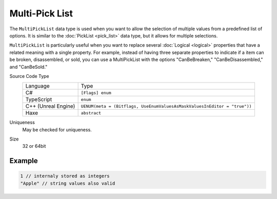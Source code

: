 Multi-Pick List
===============

The ``MultiPickList`` data type is used when you want to allow the selection of multiple values from a predefined list of options. It is similar to the :doc:`PickList <pick_list>` data type, but it allows for multiple selections.

``MultiPickList`` is particularly useful when you want to replace several :doc:`Logical <logical>` properties that have a related meaning with a single property. For example, instead of having three separate properties to indicate if a item can be broken, disassembled, or sold, you can use a MultiPickList with the options "CanBeBreaken," "CanBeDisassembled," and "CanBeSold."

Source Code Type
   +-------------------------------------------------------+--------------------------------------------------------------------------+
   | Language                                              | Type                                                                     |
   +-------------------------------------------------------+--------------------------------------------------------------------------+
   | C#                                                    | ``[Flags] enum``                                                         |
   +-------------------------------------------------------+--------------------------------------------------------------------------+
   | TypeScript                                            | ``enum``                                                                 |
   +-------------------------------------------------------+--------------------------------------------------------------------------+
   | C++ (Unreal Engine)                                   | ``UENUM(meta = (Bitflags, UseEnumValuesAsMaskValuesInEditor = "true"))`` |
   +-------------------------------------------------------+--------------------------------------------------------------------------+
   | Haxe                                                  | ``abstract``                                                             |
   +-------------------------------------------------------+--------------------------------------------------------------------------+
Uniqueness
   May be checked for uniqueness.
Size
   32 or 64bit

Example
-------
.. code-block:: js

  1 // internaly stored as integers
  "Apple" // string values also valid